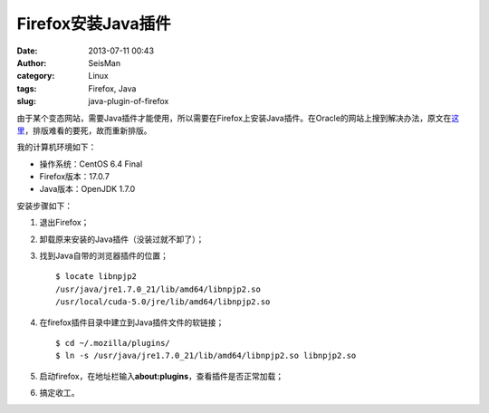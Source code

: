 Firefox安装Java插件
###################

:date: 2013-07-11 00:43
:author: SeisMan
:category: Linux
:tags: Firefox, Java
:slug: java-plugin-of-firefox

由于某个变态网站，需要Java插件才能使用，所以需要在Firefox上安装Java插件。在Oracle的网站上搜到解决办法，原文在\ `这里`_\ ，排版难看的要死，故而重新排版。

我的计算机环境如下：

- 操作系统：CentOS 6.4 Final
- Firefox版本：17.0.7
- Java版本：OpenJDK 1.7.0

安装步骤如下：

1. 退出Firefox；
2. 卸载原来安装的Java插件（没装过就不卸了）；
3. 找到Java自带的浏览器插件的位置；

   ::

    $ locate libnpjp2
    /usr/java/jre1.7.0_21/lib/amd64/libnpjp2.so
    /usr/local/cuda-5.0/jre/lib/amd64/libnpjp2.so

4. 在firefox插件目录中建立到Java插件文件的软链接；

   :: 

    $ cd ~/.mozilla/plugins/
    $ ln -s /usr/java/jre1.7.0_21/lib/amd64/libnpjp2.so libnpjp2.so

5. 启动firefox，在地址栏输入\ **about:plugins**\ ，查看插件是否正常加载；
6. 搞定收工。

.. _这里: http://www.oracle.com/technetwork/java/javase/manual-plugin-install-linux-136395.html
